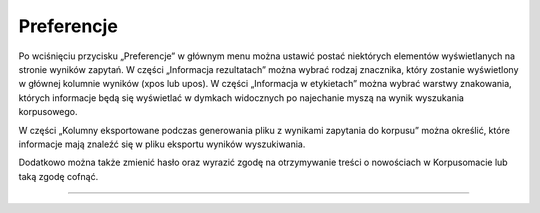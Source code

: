 Preferencje
===============
Po wciśnięciu przycisku „Preferencje” w głównym menu można ustawić
postać niektórych elementów wyświetlanych na stronie wyników zapytań. W części „Informacja rezultatach” można wybrać rodzaj znacznika, który zostanie wyświetlony w głównej kolumnie wyników (xpos lub upos). W części „Informacja w etykietach” można wybrać warstwy znakowania, których informacje będą się wyświetlać w dymkach widocznych po najechanie myszą na wynik wyszukania korpusowego. 

W części „Kolumny eksportowane podczas generowania pliku z wynikami zapytania do korpusu” można określić, które informacje mają znaleźć się w pliku eksportu wyników wyszukiwania. 

Dodatkowo można także zmienić hasło oraz wyrazić zgodę na otrzymywanie treści o nowościach
w Korpusomacie lub taką zgodę cofnąć.

|image36|

--------------

.. |image36| image:: ../img/new_img/18.png
   :class: center-block
